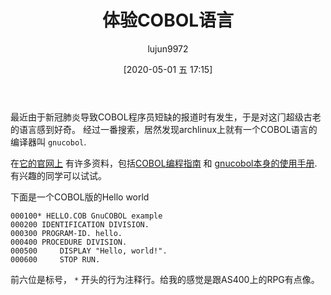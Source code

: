 #+TITLE: 体验COBOL语言
#+AUTHOR: lujun9972
#+TAGS: linux和它的小伙伴
#+DATE: [2020-05-01 五 17:15]
#+LANGUAGE:  zh-CN
#+STARTUP:  inlineimages
#+OPTIONS:  H:6 num:nil toc:t \n:nil ::t |:t ^:nil -:nil f:t *:t <:nil

最近由于新冠肺炎导致COBOL程序员短缺的报道时有发生，于是对这门超级古老的语言感到好奇。
经过一番搜索，居然发现archlinux上就有一个COBOL语言的编译器叫 =gnucobol=.

在[[https://open-cobol.sourceforge.io/][它的官网上]] 有许多资料，包括[[https://open-cobol.sourceforge.io/HTML/gnucobpg.html][COBOL编程指南]] 和 [[https://open-cobol.sourceforge.io/doc/gnucobol.html][gnucobol本身的使用手册]]. 有兴趣的同学可以试试。

下面是一个COBOL版的Hello world
#+begin_example
  000100* HELLO.COB GnuCOBOL example
  000200 IDENTIFICATION DIVISION.
  000300 PROGRAM-ID. hello.
  000400 PROCEDURE DIVISION.
  000500     DISPLAY "Hello, world!".
  000600     STOP RUN.
#+end_example

前六位是标号， =*= 开头的行为注释行。给我的感觉是跟AS400上的RPG有点像。

